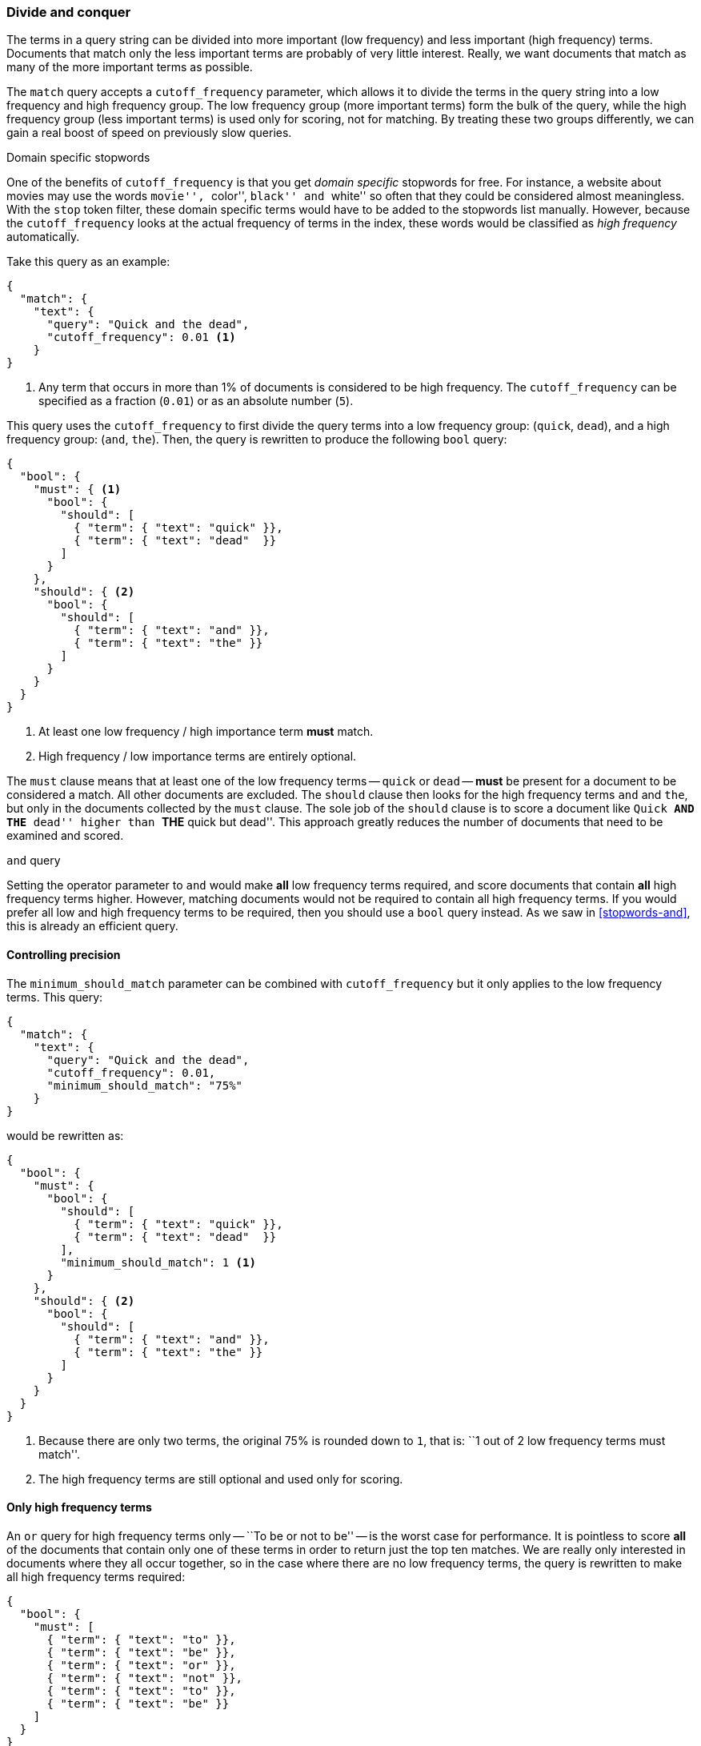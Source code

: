 [[common-terms]]
=== Divide and conquer

The terms in a query string can be divided into more important (low frequency)
and less important (high frequency) terms. Documents that match only the less
important terms are probably of very little interest.  Really, we want
documents that match as many of the more important terms as possible.

The `match` query accepts a `cutoff_frequency` parameter, which allows it to
divide the terms in the query string into a low frequency and high frequency
group. The low frequency group (more important terms) form the bulk of the
query, while the high frequency group (less important terms) is used only for
scoring, not for matching. By treating these two groups differently, we can
gain a real boost of speed on previously slow queries.

.Domain specific stopwords
*********************************************

One of the benefits of `cutoff_frequency` is that you get _domain specific_
stopwords for free. For instance, a website about movies may use the words
``movie'', ``color'', ``black'' and ``white'' so often that they could be
considered almost meaningless.  With the `stop` token filter, these domain
specific terms would have to be added to the stopwords list manually. However,
because the `cutoff_frequency` looks at the actual frequency of terms in the
index,  these words would be classified as _high frequency_ automatically.

*********************************************

Take this query as an example:

[source,json]
---------------------------------
{
  "match": {
    "text": {
      "query": "Quick and the dead",
      "cutoff_frequency": 0.01 <1>
    }
}
---------------------------------
<1> Any term that occurs in more than 1% of documents is considered to be high
    frequency. The `cutoff_frequency` can be specified as a fraction (`0.01`)
    or as an absolute number (`5`).

This query uses the `cutoff_frequency` to first divide the query terms into a
low frequency group: (`quick`, `dead`), and a high frequency group: (`and`,
`the`). Then, the query is rewritten to produce the following `bool` query:

[source,json]
---------------------------------
{
  "bool": {
    "must": { <1>
      "bool": {
        "should": [
          { "term": { "text": "quick" }},
          { "term": { "text": "dead"  }}
        ]
      }
    },
    "should": { <2>
      "bool": {
        "should": [
          { "term": { "text": "and" }},
          { "term": { "text": "the" }}
        ]
      }
    }
  }
}
---------------------------------
<1> At least one low frequency / high importance term *must* match.
<2> High frequency / low importance terms are entirely optional.

The `must` clause means that at least one of the low frequency terms --
`quick` or `dead` -- *must* be present for a document to be considered a
match. All other documents are excluded.  The `should` clause then looks for
the high frequency terms `and` and `the`,  but only in the documents collected
by the `must` clause. The sole job of the `should` clause is to score a
document like ``Quick **AND THE** dead'' higher than ``**THE** quick but
dead''.  This approach greatly reduces the number of documents that need to be
examined and scored.

.`and` query
********************************

Setting the operator parameter to `and` would make *all* low frequency terms
required, and score documents that contain *all* high frequency terms higher.
However, matching documents would not be required to contain all high
frequency terms.  If you would prefer all low and high frequency terms to be
required, then you should use a `bool` query instead.   As we saw in
<<stopwords-and>>, this is already an efficient query.

********************************

==== Controlling precision

The `minimum_should_match` parameter can be combined with `cutoff_frequency`
but it only applies to the low frequency terms.  This query:

[source,json]
---------------------------------
{
  "match": {
    "text": {
      "query": "Quick and the dead",
      "cutoff_frequency": 0.01,
      "minimum_should_match": "75%"
    }
}
---------------------------------

would be rewritten as:

[source,json]
---------------------------------
{
  "bool": {
    "must": {
      "bool": {
        "should": [
          { "term": { "text": "quick" }},
          { "term": { "text": "dead"  }}
        ],
        "minimum_should_match": 1 <1>
      }
    },
    "should": { <2>
      "bool": {
        "should": [
          { "term": { "text": "and" }},
          { "term": { "text": "the" }}
        ]
      }
    }
  }
}
---------------------------------
<1> Because there are only two terms, the original 75% is rounded down
    to `1`, that is: ``1 out of 2 low frequency terms must match''.
<2> The high frequency terms are still optional and used only for scoring.

==== Only high frequency terms

An `or` query for high frequency terms only -- ``To be or not to be'' -- is
the worst case for performance. It is pointless to score *all* of the
documents that contain only one of these terms in order to return just the top
ten matches. We are really only interested in documents where they all occur
together, so in the case where there are no low frequency terms, the query is
rewritten to make all high frequency terms required:

[source,json]
---------------------------------
{
  "bool": {
    "must": [
      { "term": { "text": "to" }},
      { "term": { "text": "be" }},
      { "term": { "text": "or" }},
      { "term": { "text": "not" }},
      { "term": { "text": "to" }},
      { "term": { "text": "be" }}
    ]
  }
}
---------------------------------

==== More control with `common` terms

While the high/low frequency functionality in the `match` query is useful,
sometimes you want more control over how the high and low frequency groups
should be handled.  The `match` query just exposes a subset of the
functionality available in the `common` terms query.

For instance, we could make all low frequency terms required, and only score
documents that have 75% of all high frequency terms with a query like this:

[source,json]
---------------------------------
{
  "common": {
    "text": {
      "query":                  "Quick and the dead",
      "cutoff_frequency":       0.01,
      "low_freq_operator":      "and",
      "minimum_should_match": {
        "high_freq":            "75%"
      }
    }
  }
}
---------------------------------

See the {ref}query-dsl-common-terms-query.html[`common` terms query] reference
page for more options.

